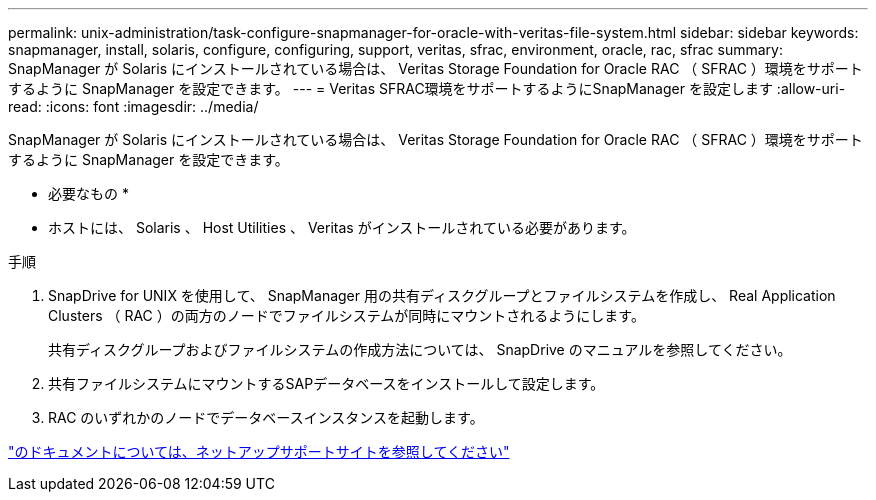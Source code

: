 ---
permalink: unix-administration/task-configure-snapmanager-for-oracle-with-veritas-file-system.html 
sidebar: sidebar 
keywords: snapmanager, install, solaris, configure, configuring, support, veritas, sfrac, environment, oracle, rac, sfrac 
summary: SnapManager が Solaris にインストールされている場合は、 Veritas Storage Foundation for Oracle RAC （ SFRAC ）環境をサポートするように SnapManager を設定できます。 
---
= Veritas SFRAC環境をサポートするようにSnapManager を設定します
:allow-uri-read: 
:icons: font
:imagesdir: ../media/


[role="lead"]
SnapManager が Solaris にインストールされている場合は、 Veritas Storage Foundation for Oracle RAC （ SFRAC ）環境をサポートするように SnapManager を設定できます。

* 必要なもの *

* ホストには、 Solaris 、 Host Utilities 、 Veritas がインストールされている必要があります。


.手順
. SnapDrive for UNIX を使用して、 SnapManager 用の共有ディスクグループとファイルシステムを作成し、 Real Application Clusters （ RAC ）の両方のノードでファイルシステムが同時にマウントされるようにします。
+
共有ディスクグループおよびファイルシステムの作成方法については、 SnapDrive のマニュアルを参照してください。

. 共有ファイルシステムにマウントするSAPデータベースをインストールして設定します。
. RAC のいずれかのノードでデータベースインスタンスを起動します。


http://mysupport.netapp.com/["のドキュメントについては、ネットアップサポートサイトを参照してください"^]
